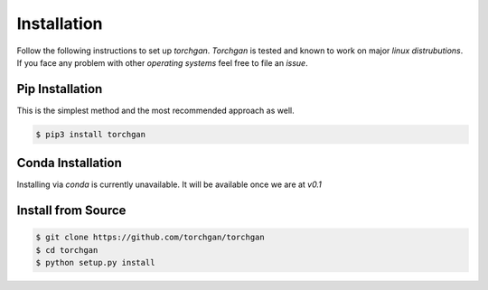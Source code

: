 Installation
============

Follow the following instructions to set up `torchgan`. `Torchgan` is tested and known to work on major `linux distrubutions`. If you face any problem with other `operating systems` feel free to file an `issue`.

Pip Installation
----------------

This is the simplest method and the most recommended approach as well.

.. code:: bash

   $ pip3 install torchgan

Conda Installation
------------------

Installing via `conda` is currently unavailable. It will be available once we are at `v0.1`

Install from Source
-------------------

.. code:: bash

   $ git clone https://github.com/torchgan/torchgan
   $ cd torchgan
   $ python setup.py install
